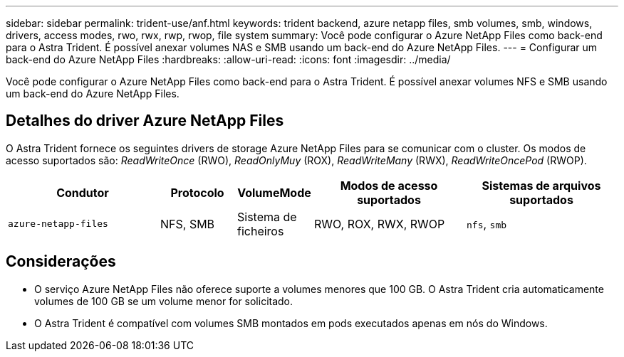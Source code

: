 ---
sidebar: sidebar 
permalink: trident-use/anf.html 
keywords: trident backend, azure netapp files, smb volumes, smb, windows, drivers, access modes, rwo, rwx, rwp, rwop, file system 
summary: Você pode configurar o Azure NetApp Files como back-end para o Astra Trident. É possível anexar volumes NAS e SMB usando um back-end do Azure NetApp Files. 
---
= Configurar um back-end do Azure NetApp Files
:hardbreaks:
:allow-uri-read: 
:icons: font
:imagesdir: ../media/


[role="lead"]
Você pode configurar o Azure NetApp Files como back-end para o Astra Trident. É possível anexar volumes NFS e SMB usando um back-end do Azure NetApp Files.



== Detalhes do driver Azure NetApp Files

O Astra Trident fornece os seguintes drivers de storage Azure NetApp Files para se comunicar com o cluster. Os modos de acesso suportados são: _ReadWriteOnce_ (RWO), _ReadOnlyMuy_ (ROX), _ReadWriteMany_ (RWX), _ReadWriteOncePod_ (RWOP).

[cols="2, 1, 1, 2, 2"]
|===
| Condutor | Protocolo | VolumeMode | Modos de acesso suportados | Sistemas de arquivos suportados 


| `azure-netapp-files`  a| 
NFS, SMB
 a| 
Sistema de ficheiros
 a| 
RWO, ROX, RWX, RWOP
 a| 
`nfs`, `smb`

|===


== Considerações

* O serviço Azure NetApp Files não oferece suporte a volumes menores que 100 GB. O Astra Trident cria automaticamente volumes de 100 GB se um volume menor for solicitado.
* O Astra Trident é compatível com volumes SMB montados em pods executados apenas em nós do Windows.

